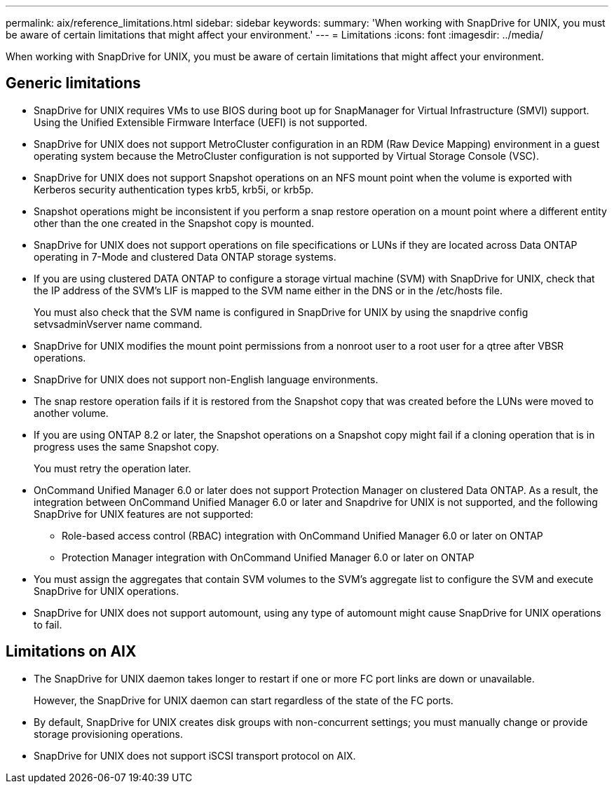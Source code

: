 ---
permalink: aix/reference_limitations.html
sidebar: sidebar
keywords: 
summary: 'When working with SnapDrive for UNIX, you must be aware of certain limitations that might affect your environment.'
---
= Limitations
:icons: font
:imagesdir: ../media/

[.lead]
When working with SnapDrive for UNIX, you must be aware of certain limitations that might affect your environment.

== Generic limitations

* SnapDrive for UNIX requires VMs to use BIOS during boot up for SnapManager for Virtual Infrastructure (SMVI) support. Using the Unified Extensible Firmware Interface (UEFI) is not supported.
* SnapDrive for UNIX does not support MetroCluster configuration in an RDM (Raw Device Mapping) environment in a guest operating system because the MetroCluster configuration is not supported by Virtual Storage Console (VSC).
* SnapDrive for UNIX does not support Snapshot operations on an NFS mount point when the volume is exported with Kerberos security authentication types krb5, krb5i, or krb5p.
* Snapshot operations might be inconsistent if you perform a snap restore operation on a mount point where a different entity other than the one created in the Snapshot copy is mounted.
* SnapDrive for UNIX does not support operations on file specifications or LUNs if they are located across Data ONTAP operating in 7-Mode and clustered Data ONTAP storage systems.
* If you are using clustered DATA ONTAP to configure a storage virtual machine (SVM) with SnapDrive for UNIX, check that the IP address of the SVM's LIF is mapped to the SVM name either in the DNS or in the /etc/hosts file.
+
You must also check that the SVM name is configured in SnapDrive for UNIX by using the snapdrive config setvsadminVserver name command.

* SnapDrive for UNIX modifies the mount point permissions from a nonroot user to a root user for a qtree after VBSR operations.
* SnapDrive for UNIX does not support non-English language environments.
* The snap restore operation fails if it is restored from the Snapshot copy that was created before the LUNs were moved to another volume.
* If you are using ONTAP 8.2 or later, the Snapshot operations on a Snapshot copy might fail if a cloning operation that is in progress uses the same Snapshot copy.
+
You must retry the operation later.

* OnCommand Unified Manager 6.0 or later does not support Protection Manager on clustered Data ONTAP. As a result, the integration between OnCommand Unified Manager 6.0 or later and Snapdrive for UNIX is not supported, and the following SnapDrive for UNIX features are not supported:
 ** Role-based access control (RBAC) integration with OnCommand Unified Manager 6.0 or later on ONTAP
 ** Protection Manager integration with OnCommand Unified Manager 6.0 or later on ONTAP
* You must assign the aggregates that contain SVM volumes to the SVM's aggregate list to configure the SVM and execute SnapDrive for UNIX operations.
* SnapDrive for UNIX does not support automount, using any type of automount might cause SnapDrive for UNIX operations to fail.

== Limitations on AIX

* The SnapDrive for UNIX daemon takes longer to restart if one or more FC port links are down or unavailable.
+
However, the SnapDrive for UNIX daemon can start regardless of the state of the FC ports.

* By default, SnapDrive for UNIX creates disk groups with non-concurrent settings; you must manually change or provide storage provisioning operations.
* SnapDrive for UNIX does not support iSCSI transport protocol on AIX.
